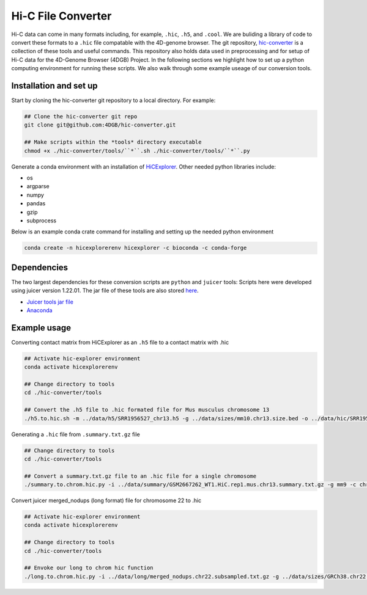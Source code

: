 Hi-C File Converter
===================

Hi-C data can come in many formats including, for example, ``.hic``, ``.h5``, and ``.cool``. 
We are buliding a library of code to convert these formats to a ``.hic`` file compatable with the 4D-genome browser. 
The git repository, `hic-converter <https://github.com/4DGB/hic-converter>`_ is a collection of these tools and useful commands. 
This repository also holds data used in preprocessing and for setup of Hi-C data for the 4D-Genome Browser (4DGB) Project.
In the following sections we highlight how to set up a python computing environment for running these scripts. 
We also walk through some example useage of our conversion tools. 

Installation and set up
-----------------------

Start by cloning the hic-converter git repository to a local directory. For example:

.. code-block::
    
    ## Clone the hic-converter git repo
    git clone git@github.com:4DGB/hic-converter.git

    ## Make scripts within the *tools* directory executable
    chmod +x ./hic-converter/tools/``*``.sh ./hic-converter/tools/``*``.py


Generate a conda environment with an installation of `HiCExplorer <https://hicexplorer.readthedocs.io/en/latest/index.html>`_.
Other needed python libraries include:

* os 
* argparse 
* numpy 
* pandas 
* gzip
* subprocess

Below is an example conda crate command for installing and setting up the needed python environment

.. code-block::

    conda create -n hicexplorerenv hicexplorer -c bioconda -c conda-forge

Dependencies
------------

The two largest dependencies for these conversion scripts are ``python`` and ``juicer`` tools:
Scripts here were developed using juicer version 1.22.01. The jar file of these tools are also stored `here <https://github.com/4DGB/hic-converter/tree/main/tools>`_.

* `Juicer tools jar file <https://github.com/aidenlab/juicer/wiki/Download>`_
* `Anaconda <https://www.anaconda.com/products/individual>`_

Example usage
-------------

Converting contact matrix from HiCExplorer as an ``.h5`` file to a contact matrix with .hic
    
.. code-block::

    ## Activate hic-explorer environment
    conda activate hicexplorerenv

    ## Change directory to tools
    cd ./hic-converter/tools

    ## Convert the .h5 file to .hic formated file for Mus musculus chromosome 13
    ./h5.to.hic.sh -m ../data/h5/SRR1956527_chr13.h5 -g ../data/sizes/mm10.chr13.size.bed -o ../data/hic/SRR1956527_chr13.200kb.hic

Generating a ``.hic`` file from ``.summary.txt.gz`` file

.. code-block::

    ## Change directory to tools
    cd ./hic-converter/tools

    ## Convert a summary.txt.gz file to an .hic file for a single chromosome
    ./summary.to.chrom.hic.py -i ../data/summary/GSM2667262_WT1.HiC.rep1.mus.chr13.summary.txt.gz -g mm9 -c chr13 -O ../data/hic/GSM2667262_WT1.HiC.rep1.mus.chr13.200kb.hic

Convert juicer merged_nodups (long format) file for chromosome 22 to .hic

.. code-block::

    ## Activate hic-explorer environment
    conda activate hicexplorerenv

    ## Change directory to tools
    cd ./hic-converter/tools

    ## Envoke our long to chrom hic function
    ./long.to.chrom.hic.py -i ../data/long/merged_nodups.chr22.subsampled.txt.gz -g ../data/sizes/GRCh38.chr22.size.bed -c chr22 -O ../data/hic/chr22.10kb.hic -R 10000
